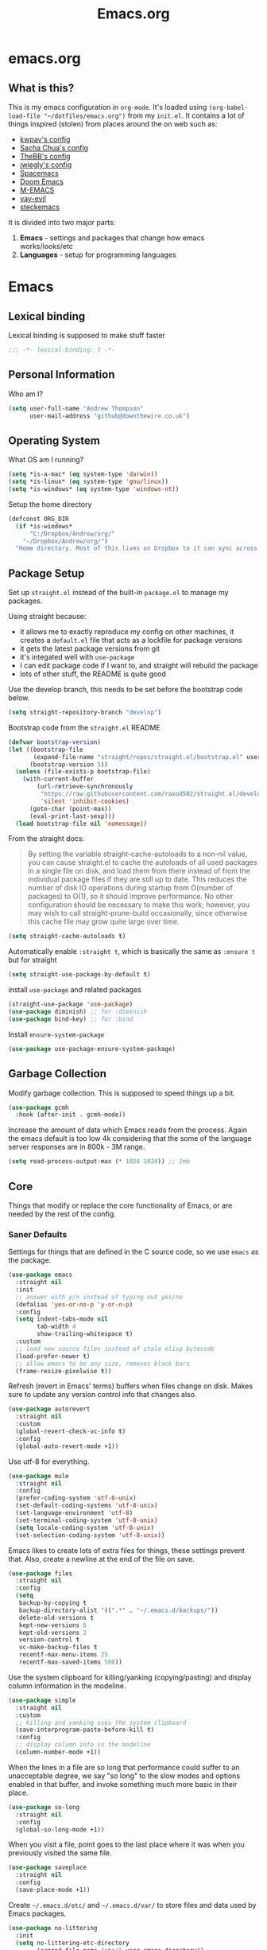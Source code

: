 #+TITLE: Emacs.org
#+PROPERTY: :header-args: :tangle yes

* emacs.org
** What is this?
This is my emacs configuration in =org-mode=. It's loaded using =(org-babel-load-file "~/dotfiles/emacs.org")= from my =init.el=. It contains a lot of things inspired (stolen) from places around the on web such as:
- [[https://github.com/kwpav/dotfiles/blob/master/emacs.org][kwpav's config]]
- [[http://pages.sachachua.com/.emacs.d/Sacha.html][Sacha Chua's config]]
- [[https://github.com/TheBB/dotemacs][TheBB's config]]
- [[https://github.com/jwiegley/dot-emacs][jwiegly's config]]
- [[https://github.com/syl20bnr/spacemacs][Spacemacs]]
- [[https://github.com/hlissner/doom-emacs][Doom Emacs]]
- [[https://github.com/MatthewZMD/.emacs.d#org0f80f62][M-EMACS]]
- [[https://github.com/ianpan870102/yay-evil-emacs/blob/master/config.org][yay-evil]]
- [[https://framagit.org/steckerhalter/steckemacs.el/-/tree/master][steckemacs]]

It is divided into two major parts:
1. *Emacs* - settings and packages that change how emacs works/looks/etc
2. *Languages* - setup for programming languages
* Emacs
** Lexical binding
Lexical binding is supposed to make stuff faster
#+BEGIN_SRC emacs-lisp
  ;;; -*- lexical-binding: t -*-
#+END_SRC

** Personal Information
Who am I?
#+BEGIN_SRC emacs-lisp
  (setq user-full-name "Andrew Thompson"
        user-mail-address "github@downthewire.co.uk")
#+END_SRC

** Operating System
What OS am I running?
#+BEGIN_SRC emacs-lisp
  (setq *is-a-mac* (eq system-type 'darwin))
  (setq *is-linux* (eq system-type 'gnu/linux))
  (setq *is-windows* (eq system-type 'windows-nt))
#+END_SRC

Setup the home directory
#+BEGIN_SRC emacs-lisp
  (defconst ORG_DIR
    (if *is-windows*
        "C:/Dropbox/Andrew/org/"
      "~/Dropbox/Andrew/org/")
    "Home directory. Most of this lives on Dropbox to it can sync across machines.")
#+END_SRC
** Package Setup
Set up =straight.el= instead of the built-in =package.el= to manage my packages.

Using straight because:
- it allows me to exactly reproduce my config on other machines, it creates a =default.el= file that acts as a lockfile for package versions
- it gets the latest package versions from git
- it's integated well with =use-package=
- I can edit package code if I want to, and straight will rebuild the package
- lots of other stuff, the README is quite good

Use the develop branch, this needs to be set before the bootstrap code below.
#+BEGIN_SRC emacs-lisp
  (setq straight-repository-branch "develop")
#+END_SRC

Bootstrap code from the =straight.el= README
#+BEGIN_SRC emacs-lisp
  (defvar bootstrap-version)
  (let ((bootstrap-file
         (expand-file-name "straight/repos/straight.el/bootstrap.el" user-emacs-directory))
        (bootstrap-version 5))
    (unless (file-exists-p bootstrap-file)
      (with-current-buffer
          (url-retrieve-synchronously
           "https://raw.githubusercontent.com/raxod502/straight.el/develop/install.el"
           'silent 'inhibit-cookies)
        (goto-char (point-max))
        (eval-print-last-sexp)))
    (load bootstrap-file nil 'nomessage))
#+END_SRC

From the straight docs:
#+BEGIN_QUOTE
By setting the variable straight-cache-autoloads to a non-nil value, you can cause straight.el to cache the autoloads of all used packages in a single file on disk, and load them from there instead of from the individual package files if they are still up to date. This reduces the number of disk IO operations during startup from O(number of packages) to O(1), so it should improve performance. No other configuration should be necessary to make this work; however, you may wish to call straight-prune-build occasionally, since otherwise this cache file may grow quite large over time.
#+END_QUOTE
#+BEGIN_SRC emacs-lisp
  (setq straight-cache-autoloads t)
#+END_SRC

Automatically enable =:straight t=, which is basically the same as =:ensure t= but for straight
#+BEGIN_SRC emacs-lisp
  (setq straight-use-package-by-default t)
#+END_SRC

install  =use-package= and related packages
#+BEGIN_SRC emacs-lisp
  (straight-use-package 'use-package)
  (use-package diminish) ;; for :diminish
  (use-package bind-key) ;; for :bind
#+END_SRC

Install =ensure-system-package=
#+BEGIN_SRC emacs-lisp
  (use-package use-package-ensure-system-package)
#+END_SRC

** Garbage Collection
Modify garbage collection. This is supposed to speed things up a bit.
#+BEGIN_SRC emacs-lisp
  (use-package gcmh
    :hook (after-init . gcmh-mode))
#+END_SRC

Increase the amount of data which Emacs reads from the process. Again the emacs default is too low 4k considering that the some of the language server responses are in 800k - 3M range.
#+BEGIN_SRC emacs-lisp
  (setq read-process-output-max (* 1024 1024)) ;; 1mb
#+end_src
** Core
Things that modify or replace the core functionality of Emacs, or are needed by the rest of the config.

*** Saner Defaults
Settings for things that are defined in the C source code, so we use =emacs= as the package.
#+BEGIN_SRC emacs-lisp
  (use-package emacs
    :straight nil
    :init
    ;; answer with y/n instead of typing out yes/no
    (defalias 'yes-or-no-p 'y-or-n-p)
    :config
    (setq indent-tabs-mode nil
          tab-width 4
          show-trailing-whitespace t)
    :custom
    ;; load new source files instead of stale elisp bytecode
    (load-prefer-newer t)
    ;; allow emacs to be any size, removes black bars
    (frame-resize-pixelwise t))
#+end_src

Refresh (revert in Emacs' terms) buffers when files change on disk. Makes sure to update any version control info that changes also.
#+BEGIN_SRC emacs-lisp
  (use-package autorevert
    :straight nil
    :custom
    (global-revert-check-vc-info t)
    :config
    (global-auto-revert-mode +1))
#+end_src

Use utf-8 for everything.
#+BEGIN_SRC emacs-lisp
    (use-package mule
      :straight nil
      :config
      (prefer-coding-system 'utf-8-unix)
      (set-default-coding-systems 'utf-8-unix)
      (set-language-environment 'utf-8)
      (set-terminal-coding-system 'utf-8-unix)
      (setq locale-coding-system 'utf-8-unix)
      (set-selection-coding-system 'utf-8-unix))
#+end_src

Emacs likes to create lots of extra files for things, these settings prevent that. Also, create a newline at the end of the file on save.
#+BEGIN_SRC emacs-lisp
  (use-package files
    :straight nil
    :config
    (setq
     backup-by-copying t
     backup-directory-alist '((".*" . "~/.emacs.d/backups/"))
     delete-old-versions t
     kept-new-versions 6
     kept-old-versions 2
     version-control t
     vc-make-backup-files t
     recentf-max-menu-items 25
     recentf-max-saved-items 500))
#+end_src

Use the system clipboard for killing/yanking (copying/pasting) and display column information in the modeline.
#+BEGIN_SRC emacs-lisp
  (use-package simple
    :straight nil
    :custom
    ;; killing and yanking uses the system clipboard
    (save-interprogram-paste-before-kill t)
    :config
    ;; display column info in the modeline
    (column-number-mode +1))
#+end_src

When the lines in a file are so long that performance could suffer to an unacceptable degree, we say "so long" to the slow modes and options enabled  in that buffer, and invoke something much more basic in their place.
#+BEGIN_SRC emacs-lisp
  (use-package so-long
    :straight nil
    :config
    (global-so-long-mode +1))
#+end_src

When you visit a file, point goes to the last place where it was when you previously visited the same file.
#+BEGIN_SRC emacs-lisp
  (use-package saveplace
    :straight nil
    :config
    (save-place-mode +1))
#+end_src

Create =~/.emacs.d/etc/= and =~/.emacs.d/var/= to store files and data used by Emacs packages.
#+BEGIN_SRC emacs-lisp
  (use-package no-littering
    :init
    (setq no-littering-etc-directory
          (expand-file-name "etc/" user-emacs-directory))
    (setq no-littering-var-directory
          (expand-file-name "var/" user-emacs-directory)))
#+END_SRC

=show-paren-mode= highlights matching parentheses. The default delay is annoying so change it to =0=.
#+BEGIN_SRC emacs-lisp
  (use-package paren
    :straight nil
    :custom
    (show-paren-delay 0)
    :config
    (show-paren-mode +1))
#+end_src

*** Keys
To set up custom keys, I use a combination of:
- =general= - provides a leader key and gives us an easy way to define custom keys in =use-package=
- =which-key= - shows a list of all available keybindings, it works nicely with =general=, as it will show all the keybindings available after pressing ~SPC~
- =hydra= - create a "mode" (similar to how i3 does resize mode) for repeated actions
**** general
#+BEGIN_QUOTE
=general.el= provides a more convenient method for binding keys in emacs ... Like =use-package= ...
#+END_QUOTE

This creates a =leader=, which allows you to set up custom keys after pressing a certain key
- Keys for all modes appear after pressing ~SPC~ in normal and visual mode, or ~M-SPC~ in everything else.
- Mode specific keys appear after pressing ~SPC m~ in normal and visual mode, or ~M-,~ in everything else.

It also adds a =:general= use-package keyword, so this needs to be setup before that is used anywhere.

#+BEGIN_SRC emacs-lisp
  (use-package general
    :straight t
    :custom
    (general-override-states '(insert emacs hybrid normal visual motion operator replace))
    :config
    (general-define-key
     "C-w" 'backward-kill-word
     "C-c C-k" 'kill-region
     "C-x C-k" 'kill-region
     "C-x C-b" 'ibuffer
     "M-s" 'highlight-symbol-at-point
     "M-c" 'hi-lock-mode)

    (general-override-mode)
    (general-create-definer my-leader-def
      :prefix "C-c")
    (my-leader-def
      "a" 'org-agenda
      "c" 'comment-dwim
      "RET" 'make-frame-command
      ;; bookmarks
      "b" '(:ignore t :wk "bookmarks")
      "bs" 'bookmark-set
      "bg" 'bookmark-jump
      "bl" 'bookmark-bmenu-list
      ;; quit / restart
      "q" '(:ignore t :wk "quit / restart")
      "qq" 'save-buffers-kill-terminal
      "qQ" 'save-buffers-kill-emacs
      "qr" 'restart-emacs))
#+END_SRC
**** which-key
#+BEGIN_SRC emacs-lisp
  (use-package which-key
    :straight t
    :custom
    (which-key-idle-delay 0)
    :config
    (which-key-mode +1)
    (which-key-setup-minibuffer)
    (which-key-setup-side-window-bottom))
#+END_SRC
**** hydra
#+BEGIN_SRC emacs-lisp
  (use-package hydra
    :straight t
    :defer t
    :general
    (my-leader-def
     "s" '(hydra-straight-helper/body :wk "pkgs"))
    :config
    (defhydra hydra-zoom (global-map "<f5>")
      "zoom"
      ("g" text-scale-increase "in")
      ("l" text-scale-decrease "out")
      ("r" (text-scale-set 0) "reset")
      ("0" (text-scale-set 0) :bind nil :exit t))
    (defhydra hydra-straight-helper (:hint nil :color green)

      "
  _c_heck all       |_f_etch all     |_m_erge all      |_n_ormalize all   |p_u_sh all
  _C_heck package   |_F_etch package |_M_erge package  |_N_ormlize package|p_U_sh package
  ----------------^^+--------------^^+---------------^^+----------------^^+------------||_q_uit||
  _r_ebuild all     |_p_ull all      |_v_ersions freeze|_w_atcher start   |_g_et recipe
  _R_ebuild package |_P_ull package  |_V_ersions thaw  |_W_atcher quit    |prun_e_ build"
      ("c" straight-check-all)
      ("C" straight-check-package)
      ("r" straight-rebuild-all)
      ("R" straight-rebuild-package)
      ("f" straight-fetch-all)
      ("F" straight-fetch-package)
      ("p" straight-pull-all)
      ("P" straight-pull-package)
      ("m" straight-merge-all)
      ("M" straight-merge-package)
      ("n" straight-normalize-all)
      ("N" straight-normalize-package)
      ("u" straight-push-all)
      ("U" straight-push-package)
      ("v" straight-freeze-versions)
      ("V" straight-thaw-versions)
      ("w" straight-watcher-start)
      ("W" straight-watcher-quit)
      ("g" straight-get-recipe)
      ("e" straight-prune-build)
      ("q" nil)))
#+END_SRC
**** keyfreq
#+BEGIN_SRC emacs-lisp
  (use-package keyfreq
    :straight t
    :config
    (keyfreq-autosave-mode 1))
#+END_SRC

*** Helm
#+begin_quote
Helm is a generic completion mechanism for Emacs
#+end_quote

#+BEGIN_SRC emacs-lisp
  (use-package helm
    :straight t
    :diminish
    :init (helm-mode t)
    :bind (("M-x"     . helm-M-x)
           ("C-x C-f" . helm-find-files)
           ("C-x b"   . helm-mini)     ;; See buffers & recent files; more useful.
           ("C-x r b" . helm-filtered-bookmarks)
           ("C-x C-r" . helm-recentf)  ;; Search for recently edited files
           ("C-c i"   . helm-imenu)
           ("C-h a"   . helm-apropos)
           ;; Look at what was cut recently & paste it in.
           ("M-y" . helm-show-kill-ring)

           :map helm-map
           ;; We can list ‘actions’ on the currently selected item by C-z.
           ("C-z" . helm-select-action)
           ;; Let's keep tab-completetion anyhow.
           ("TAB"   . helm-execute-persistent-action)
            ("<tab>" . helm-execute-persistent-action)))

  (setq helm-mini-default-sources '(helm-source-buffers-list
                                    helm-source-recentf
                                    helm-source-bookmarks
                                    helm-source-bookmark-set
                                    helm-source-buffer-not-found))

  (use-package helm-descbinds
    :straight t
    :config (helm-descbinds-mode))

  (use-package helm-make
    :straight t)
#+END_SRC

*** Search / Replace with Swoop
Replace keybindings for emacs search and evil search with swoop.
#+BEGIN_SRC emacs-lisp
  (use-package helm-swoop
    :straight t
    :config (setq helm-swoop-pre-input-function
                  (lambda () ""))
    :general
    ("C-s"   'helm-swoop)
    ("C-M-s" 'helm-multi-swoop-all)
    ("C-S-s" 'helm-swoop-back-to-last-point)
    :custom (helm-swoop-split-with-multiple-windows nil "Do not split window inside the current window."))
#+END_SRC

Add find and replace info to the modeline.
#+BEGIN_SRC emacs-lisp
  (use-package anzu
    :straight t
    :config
    (global-anzu-mode)
    (global-set-key [remap query-replace] 'anzu-query-replace)
    (global-set-key [remap query-replace-regexp] 'anzu-query-replace-regexp))
#+END_SRC
*** Undo Tree
#+BEGIN_SRC emacs-lisp
  (use-package undo-tree
    :straight t
    :diminish                       ;; Don't show an icon in the modeline
    :config
      ;; Always have it on
      (global-undo-tree-mode)
      ;; Each node in the undo tree should have a timestamp.
      (setq undo-tree-visualizer-timestamps t)
      ;; Show a diff window displaying changes between undo nodes.
      (setq undo-tree-visualizer-diff t))
#+END_SRC
*** avy
#+BEGIN_SRC emacs-lisp
  (use-package avy
    :straight t
    :config (setq avy-background t)
    :general ("C-'" 'avy-goto-char-timer))
#+END_SRC
*** Text Editing
**** multiple cursors
#+BEGIN_SRC emacs-lisp
    (use-package multiple-cursors
      :straight t
      :defer t
      :general
      (my-leader-def
        "v" '(hydra-multiple-cursors/body :wk "mv-mode")) ;;oryx
      :config
      (defhydra hydra-multiple-cursors (:hint nil)
        "
     Up^^             Down^^           Miscellaneous           % 2(mc/num-cursors) cursor%s(if (> (mc/num-cursors) 1) \"s\" \"\")
    ------------------------------------------------------------------
     [_p_]   Next     [_n_]   Next     [_l_] Edit lines  [_0_] Insert numbers
     [_P_]   Skip     [_N_]   Skip     [_a_] Mark all    [_A_] Insert letters
     [_M-p_] Unmark   [_M-n_] Unmark   [_s_] Search      [_q_] Quit
     [_|_] Align with input CHAR       [Click] Cursor at point"
        ("l" mc/edit-lines)
        ("a" mc/mark-all-like-this :exit t)
        ("n" mc/mark-next-like-this)
        ("N" mc/skip-to-next-like-this)
        ("M-n" mc/unmark-next-like-this)
        ("p" mc/mark-previous-like-this)
        ("P" mc/skip-to-previous-like-this)
        ("M-p" mc/unmark-previous-like-this)
        ("|" mc/vertical-align)
        ("s" mc/mark-all-in-region-regexp :exit t)
        ("0" mc/insert-numbers :exit t)
        ("A" mc/insert-letters :exit t)
        ("<mouse-1>" mc/add-cursor-on-click)
        ;; Help with click recognition in this hydra
        ("<down-mouse-1>" ignore)
        ("<drag-mouse-1>" ignore)
        ("q" nil)))
#+END_SRC
**** iedit
#+BEGIN_QUOTE
Iedit - Edit multiple regions in the same way simultaneously
#+END_QUOTE
Using the default keybinding of ~C-;~.
- All occurrences of a symbol, string or a region in the buffer are highlighted corresponding to the thing under the point, current mark and prefix argument. Refer to the document of =iedit-mode= for details.
- Edit one of the occurrences The change is applied to other occurrences simultaneously.
- Finish - by pressing ~C-;~ again
#+BEGIN_SRC emacs-lisp
  (use-package iedit
    :straight t)
#+END_SRC
** Startup
Use dashboard as a sensible startup screen.
#+BEGIN_SRC emacs-lisp
  (use-package dashboard
    :straight t
    :config
    (dashboard-setup-startup-hook)
    (setq initial-buffer-choice (lambda () (get-buffer "*dashboard*")))
    (setq dashboard-items '((recents  . 5)
                            (bookmarks . 5)
                            (projects . 5)
                            (registers . 5)))
    (setq dashboard-set-heading-icons t)
    (setq dashboard-set-file-icons t)
    (setq dashboard-init-info (concat "Welcome "     user-full-name
                                      "! Emacs "      emacs-version
                                      "; System "     (system-name)
                                      "; Time "       (emacs-init-time))))
#+END_SRC

See how long startup takes with ~M-x esup~
#+BEGIN_SRC emacs-lisp
  (use-package esup
    :straight t
    :commands (esup))
#+end_SRC
** MacOS
#+BEGIN_SRC emacs-lisp
  (use-package emacs
    :straight nil
    :when *is-a-mac*
    :config
    (setq mac-command-modifier 'meta) ;; Mac atl/option to Control
    (setq mac-option-modifier 'control) ; Mac command to Meta
    (add-to-list 'default-frame-alist '(ns-transparent-titlebar . t))
    (add-to-list 'default-frame-alist '(ns-appearance . dark))
    (set-fontset-font t 'symbol (font-spec :family "Apple Symbols") nil 'prepend)
    (set-fontset-font t 'symbol (font-spec :family "Apple Color Emoji") nil 'prepend))
#+END_SRC
** Custom File
Use a separate custom file to remove the autogenerated code from =init.el=.
#+BEGIN_SRC emacs-lisp
  (use-package cus-edit
    :straight nil
    :custom
    (custom-file (expand-file-name "custom.el" user-emacs-directory))
    :config
    (if (file-exists-p custom-file)
        (load-file custom-file)))
#+end_src
** Look and Feel
*** Change defaults
Use a non-blinking cursor for a more zen-like experience.
#+BEGIN_SRC emacs-lisp
  (use-package frame
    :straight nil
    :config
    (blink-cursor-mode -1)
    (setq initial-scratch-message ""
          inhibit-startup-message t
          visible-bell nil
          ring-bell-function 'ignore
          initial-frame-alist
          '((menu-bar-lines . 0)
            (tool-bar-lines . 0)))
    (scroll-bar-mode 0)
    (tool-bar-mode 0)
    (menu-bar-mode 0)
    (global-hl-line-mode 1))
#+END_SRC

*** Theme
Theme I'm currently using
#+BEGIN_SRC emacs-lisp
  (use-package dracula-theme
    :straight t
    :config
    (load-theme 'dracula))
#+END_SRC

*** Font
Font I'm currently using
#+BEGIN_SRC emacs-lisp
  (add-to-list 'default-frame-alist '(font . "Fira Code-14"))
#+END_SRC
**** COMMENT other fonts
Other fonts I like
#+BEGIN_SRC emacs-lisp
  (add-to-list 'default-frame-alist '(font . "Victor Mono-12"))
  (add-to-list 'default-frame-alist '(font . "Monoid HalfTight-10"))
  (add-to-list 'default-frame-alist '(font . "Monoid-10"))
  (add-to-list 'default-frame-alist '(font . "Hermit-12"))
  (add-to-list 'default-frame-alist '(font . "Lemon-12"))
  (add-to-list 'default-frame-alist '(font . "Uushi-11"))
  (add-to-list 'default-frame-alist '(font . "Cherry-13"))
  (add-to-list 'default-frame-alist '(font . "Scientifica-14" ))
  (add-to-list 'default-frame-alist '(font . "Curie-14" ))
  (add-to-list 'default-frame-alist '(font . "Fira Code-12" ))
  (add-to-list 'default-frame-alist '(font . "Hack-12" ))
  (add-to-list 'default-frame-alist '(font . "Input Mono Narrow-11" ))
  (add-to-list 'default-frame-alist '(font . "Hermit-10" ))
  (add-to-list 'default-frame-alist '(font . "Monaco-10" ))
  (add-to-list 'default-frame-alist '(font . "Fantasque Sans Mono-11" ))
  (add-to-list 'default-frame-alist '(font . "GohuFont-14" ))
  (add-to-list 'default-frame-alist '(font . "envypn-11" ))
#+END_SRC
*** Modeline
**** doom modeline
You need to run =M-x all-the-icons-install-fonts= to get the fancy fonts in the modeline

#+BEGIN_SRC emacs-lisp
  (use-package all-the-icons
    :straight t
    :defer t)
#+END_SRC

=column-number-mode= displays the cursors current line on the modeline
#+BEGIN_SRC emacs-lisp
  (use-package doom-modeline
    :straight t
    :demand t
    :preface
    (defun my-doom-modeline-setup ()
      (column-number-mode +1)
      (doom-modeline-mode +1))
    :init (my-doom-modeline-setup)
    :config
    (setq doom-modeline-height 1)
    (set-face-attribute 'mode-line nil :height 200)
    (set-face-attribute 'mode-line-inactive nil :height 200)
    :custom
    (doom-modeline-vcs-max-length 50)
    (doom-modeline-buffer-file-name-style 'truncate-upto-project))
#+END_SRC
*** rainbow delimiters
Add rainbow delimiters in all programming language modes
#+BEGIN_SRC emacs-lisp
  (use-package rainbow-delimiters
    :straight t
    :hook (prog-mode . rainbow-delimiters-mode)
    :config
    (setq show-paren-delay  0)
    (setq show-paren-style 'mixed))
#+END_SRC
*** beacon
Highlight the line where the point is 
#+BEGIN_SRC emacs-lisp
  (use-package beacon
    :straight t
    :diminish
    :config
    (setq beacon-color "#666600")
    (beacon-mode 1))
#+END_SRC

*** COMMENT  highlight indentation
#+BEGIN_SRC emacs-lisp
  (use-package highlight-indent-guides
    :straight nil
    :hook ((prog-mode web-mode) . highlight-indent-guides-mode)
    :custom
    (highlight-indent-guides-method 'character)
    (highlight-indent-guides-responsive 'top)
    (highlight-indent-guides-delay 0))
#+END_SRC
** Buffer & Window Management
*** Back-button
This is a useful package for navigating backwards and forwards through recently visited locations:
#+BEGIN_SRC emacs-lisp
  (use-package back-button
    :straight (back-button :host github :repo "rolandwalker/back-button")
    :general
    (my-leader-def
      "k" '(hydra-back-button/body :wk "back-button"))
    :config
    (back-button-mode 1)
    (defhydra hydra-back-button (:color red :hint nil)
        "
    Local         Global
  --------------------------------
    _t_ forward   _e_ forward
    _s_ backward  _n_ backward
    "
        ("e" back-button-global-forward)
        ("n" back-button-global-backward)
        ("t" back-button-local-forward)
        ("s" back-button-local-backward)))
#+END_SRC
*** COMMENT golden-ratio
This resizes the windows within an Emacs frame so that their sizes conform to the golden ratio. I've disabled it for now as its a bit annoying. 
#+BEGIN_SRC emacs-lisp
  (use-package golden-ratio
    :straight t
    :diminish 
    :init (golden-ratio-mode 1))
#+END_SRC
*** ace-window
Make it easy to switch windows
#+BEGIN_SRC emacs-lisp
  (use-package ace-window
    :straight t
    :general
    ("M-o" 'ace-window)
    :config
    (setq aw-keys '(?a ?r ?s ?t ?n ?e ?i ?o)))
#+END_SRC
*** switch-window
#+BEGIN_SRC emacs-lisp
  (use-package switch-window
    :straight t
    :general
    ("C-x o" 'switch-window)
    :config
    (setq switch-window-shortcut-style 'qwerty))
#+END_SRC
*** eybrowse
#+BEGIN_SRC emacs-lisp
    (use-package eyebrowse
    :ensure t
    :init
    (eyebrowse-mode t))
#+END_SRC
*** Winner Mode
#+BEGIN_SRC emacs-lisp
  (use-package winner
    :commands winner-mode
    :init (winner-mode t))
#+END_SRC
*** Window Management Hydra
This is based on https://github.com/abo-abo/hydra/wiki/Window-Management

#+BEGIN_SRC emacs-lisp
  (defun hydra-move-splitter-left (delta)
    "Move window splitter left."
    (interactive "p")
    (let ((windmove-wrap-around nil))
      (if (windmove-find-other-window 'right)
          (shrink-window-horizontally delta)
        (enlarge-window-horizontally delta))))

  (defun hydra-move-splitter-right (delta)
    "Move window splitter right."
    (interactive "p")
    (let ((windmove-wrap-around nil))
      (if (windmove-find-other-window 'right)
          (enlarge-window-horizontally delta)
        (shrink-window-horizontally delta))))

  (defun hydra-move-splitter-up (delta)
    "Move window splitter up."
    (interactive "p")
    (let ((windmove-wrap-around nil))
      (if (windmove-find-other-window 'up)
          (enlarge-window delta)
        (shrink-window delta))))

  (defun hydra-move-splitter-down (delta)
    "Move window splitter down."
    (interactive "p")
    (let ((windmove-wrap-around nil))
      (if (windmove-find-other-window 'up)
          (shrink-window delta)
        (enlarge-window delta))))

  (defhydra hydra-window-delux ()
         "
      Movement^^        ^Split^          ^Switch^	        ^Resize^    ^Eyebrowse^
      -----------------------------------------------------------------------------
      _n_ ←             _v_ertical       _b_uffer	        _q_ X←       _c_lose config
      _e_ ↓             _x_ horizontal   _f_ind files         _w_ X↓       _r_ename config
      _i_ ↑             _z_ undo         _a_ce 1	        _f_ X↑       _1_ setup 1
      _o_ →             _Z_ reset        _s_wap	        _p_ X→       _2_ setup 2
      _F_ollow	      _D_lt Other      _S_ave	        _m_aximize   _3_ setup 3
      _SPC_ cancel      _O_nly this      _d_elete	        _=_ balance  _4_ setup 4
      "
         ("n" windmove-left )
         ("e" windmove-down )
         ("i" windmove-up )
         ("o" windmove-right )

         ("q" hydra-move-splitter-left)
         ("w" hydra-move-splitter-down)
         ("f" hydra-move-splitter-up)
         ("p" hydra-move-splitter-right)
         ("b" helm-mini)
         ;("f" helm-find-files)
         ("F" follow-mode)
         ("a" (lambda ()
                (interactive)
                (ace-window 1)
                (add-hook 'ace-window-end-once-hook
                          'hydra-window/body))
             )
         ("v" (lambda ()
                (interactive)
                (split-window-right)
                (windmove-right))
             )
         ("x" (lambda ()
                (interactive)
                (split-window-below)
                (windmove-down))
             )
         ("s" (lambda ()
                (interactive)
                (ace-window 4)
                (add-hook 'ace-window-end-once-hook
                          'hydra-window/body)))
         ("S" save-buffer)
         ("d" delete-window)
         ("D" (lambda ()
                (interactive)
                (ace-window 16)
                (add-hook 'ace-window-end-once-hook
                          'hydra-window/body))
             )
         ("O" delete-other-windows)
         ("m" ace-maximize-window)
         ("z" (progn
                (winner-undo)
                (setq this-command 'winner-undo))
         )
         ("Z" winner-redo)
         ("=" balance-window)

         ("c" eyebrowse-close-window-config)
         ("r" eyebrowse-rename-window-config)

         ("0" eyebrowse-switch-to-window-config-0)
         ("1" eyebrowse-switch-to-window-config-1)
         ("2" eyebrowse-switch-to-window-config-2)
         ("3" eyebrowse-switch-to-window-config-3)
         ("4" eyebrowse-switch-to-window-config-4)
         ("5" eyebrowse-switch-to-window-config-5)
         ("6" eyebrowse-switch-to-window-config-6)
         ("7" eyebrowse-switch-to-window-config-7)
         ("8" eyebrowse-switch-to-window-config-8)
         ("9" eyebrowse-switch-to-window-config-9)
         ("SPC" nil)
         )
  (my-leader-def
    "w" '(hydra-window-delux/body :wk "Window Management"))
#+END_SRC

*** iBuffer
#+BEGIN_SRC emacs-lisp
  (setq ibuffer-saved-filter-groups
        '(("home"
           ("system-config" (or (filename . "dotfiles")
                                (filename . "emacs-config")))
           ("Org" (or (mode . org-mode)
                      (filename . "OrgMode")))
           ("code" (or (filename . "code")
                       (filename . ".py")
                       (filename . ".go")
                       (filename . ".java")))
           ("Web Dev" (or (mode . html-mode)
                          (mode . css-mode)))
           ("Directories" (mode . dired-mode))
           ("Help" (or (name . "\*Help\*")
                       (name . "\*Apropos\*")
                       (name . "\*info\*")))
           ("Builtin" (or (name . "\*Messages\*")
                          (name . "\*Completions\*")
                          (name . "\*Backtrace\*")
                          (name . "\*Compile-Log\*")
                          (name . "\*Calendar\*")
                          (name . "\*Calculator\*")
                          (name . "'*Scratch\*"))))))
  (add-hook 'ibuffer-mode-hook
            '(lambda ()
               (ibuffer-auto-mode 1)
               (ibuffer-switch-to-saved-filter-groups "home")))
  ; hide empty filter groups
  (setq ibuffer-show-empty-filter-groups nil)
#+END_SRC

** Project and File Management
*** dired
Some tips for using dired:
- Toggle =dired-details-mode= with ~(~
- Toggle writeable mode with ~C-x C-q~
#+BEGIN_SRC emacs-lisp
  (use-package dired
    :straight nil
    :defer t
    :hook (dired-mode . dired-hide-details-mode)
    :general
    (my-leader-def
      "d" 'dired))

  ;; Colourful columns.
  (use-package diredfl
    :straight t
    :after dired
    :config
    (diredfl-global-mode +1))
#+END_SRC

Press ~C-(~ to get git info
#+BEGIN_SRC emacs-lisp
  (use-package dired-git-info
      :straight t
      :bind (:map dired-mode-map
                  ("C-(" . dired-git-info-mode)))
#+END_SRC
*** projectile
Projectile allows some nice things for projects, such as searching for files, managing buffers, etc.
#+BEGIN_SRC emacs-lisp
  (use-package projectile
    :straight t
    :config
    (define-key projectile-mode-map (kbd "C-c h") 'projectile-command-map)
    (projectile-mode +1))

  (use-package ibuffer-vc
    :straight t
    :config
    (add-hook 'ibuffer-hook #'ibuffer-vc-set-filter-groups-by-vc-root))

  (use-package ibuffer-projectile
    :straight t)

  (use-package helm-projectile
    :straight t
    :after projectile
    :config
    (helm-projectile-on))

  (use-package helm-rg
    :straight t
    :ensure t
    :config
    (setq helm-rg-default-directory 'git-root))

  (use-package helm-ag
    :straight t
    :ensure t)
#+END_SRC
*** treemacs
A file tree.
#+BEGIN_SRC emacs-lisp
  (use-package treemacs
    :straight t
    :defer t
    :general ([f8] 'treemacs))

  (use-package treemacs-projectile
    :straight t
    :after (projectile treemacs))

  (use-package treemacs-magit
    :straight t
    :after (treemacs))
#+END_SRC
** Org Mode
Setup =org-mode=. Most of these are functions that will get called in either the =:hook= or =:config= part of the =use-package= setup for =org=.

*** Look and Feel
Settings to make org mode look a bit nicer.

A lot of this stuff is from:
- http://blog.lujun9972.win/emacs-document/blog/2018/10/22/ricing-up-org-mode/index.html
- https://zzamboni.org/post/beautifying-org-mode-in-emacs/
- http://www.howardism.org/Technical/Emacs/orgmode-wordprocessor.html

The prettify hook:
- =turn-on-visual-line-mode= for visual word wrap
- =variable-pitch-mode= to use a non =monospaced= font
- =org-superstar= provides good looking bullets for headers and lists
#+BEGIN_SRC emacs-lisp
  (defun my-org-prettify-hook ()
    (turn-on-visual-line-mode))

  (use-package org-superstar
    :straight t
    :ensure t
    :defer 3
    :hook (org-mode . org-superstar-mode)
    :init(setq org-superstar-prettify-item-bullets t
               org-superstar-leading-bullet ?\s
               org-hide-leading-stars t
               org-superstar-item-bullet-alist '((?* . ?●)
                                                 (?+ . ?➤)
                                                 (?- . ?—))))

#+END_SRC

Various settings to make things look nicer:
- =org-startup-indented= starts up =org-indent-mode=
- =org-src-fontify-natively= turns on syntax highlighting for =#+SRC= blocks
- =org-hide-emphasis-markers= hides the things that make text *bold*, /italics/, =monospaced=, etc.
- =org-fontify-whole-heading-line=  is useful when setting background colors for =org-level-*= faces
- =org-fontify-done-headline= make DONE headlines look nicer
- =org-fontify-quote-and-verse-blocks= makes quotes and verses italic
- =line-spacing= to give the text a bit more breathing room
- the =font-lock= part is a regex that uses a unicode bullet for lists (lines that start with "- " or "+ ")
  - this is only for the first level of lists, other levels arent replaced
#+BEGIN_SRC emacs-lisp
  (defun my-org-prettify-settings ()
    (setq org-startup-indented t
          org-src-fontify-natively t
          org-hide-emphasis-markers t
          org-fontify-whole-heading-line t
          org-fontify-done-headline t
          org-fontify-quote-and-verse-blocks t
          line-spacing 0.2))
#+END_SRC

**** htmlize
Provides syntax highlighting for =#+SRC= blocks in html exports.

Needed by =pelican= and =nikola=
#+BEGIN_SRC emacs-lisp
  (use-package htmlize
    :straight t
    :defer t)
#+END_SRC
*** Setup for TODOs
- =org-use-fast-todo-selection=
  - Change the status of the todo state by pressing ~C-c C-c t <KEY>~
  - the =<KEY>= is the the letter in the parens after the state (e.g. =TODO(t)=)
- =org-todo-keywords=
  - add things to the TODO states besides =TODO= and =DONE=
  - mostly taken from from http://doc.norang.ca/org-mode.html
- =org-log-done=
  - insert time/date when moved to DONE

#+BEGIN_SRC emacs-lisp
  (defun my-org-todo-setup ()
    (setq org-use-fast-todo-selection t)
    (setq org-todo-keywords
          '((sequence "TODO(t)" "NEXT(n)" "CURRENT(c)" "|" "DONE(d)")
            (sequence "WAITING(w@/!)" "HOLD(h@/!)" "|" "CANCELLED(a@/!)")
                  (type "MEETING")))
      (setq org-log-done 'time)
      (setq org-todo-keyword-faces
        (quote (("TODO" :foreground "red" :weight bold)
                ("NEXT" :foreground "blue" :weight bold)
                ("DONE" :foreground "forest green" :weight bold)
                ("WAITING" :foreground "orange" :weight bold)
                ("HOLD" :foreground "magenta" :weight bold)
                ("CANCELLED" :foreground "forest green" :weight bold)
                ("MEETING" :foreground "forest green" :weight bold)
                ("PHONE" :foreground "forest green" :weight bold)))))
#+END_SRC

*** Structure Templates
Add structure templates, e.g. type =<el= ~TAB~ for =#+BEGIN_SRC emacs-lisp #+END_SRC=
Existing templates for reference:
- https://orgmode.org/manual/Easy-templates.html

As of Emacs 27.1, =org-tempo= is required to use these.
#+BEGIN_SRC emacs-lisp
  (defun my-org-structure-templates ()
    (require 'org-tempo)
    (add-to-list 'org-structure-template-alist '("el" . "src emacs-lisp"))
    (add-to-list 'org-structure-template-alist '("sh" . "src sh")))
#+END_SRC

*** Capture Templates
#+BEGIN_SRC emacs-lisp
  (use-package org-capture
    :straight nil
    :general
    (my-leader-def
      "C" 'org-capture)
    :config
    (setq org-capture-templates
          '(
            ("c" "Note on current task" plain (clock) "\n\n%T from: %a\n%i\n%?")
            ("s" "Standup" entry (file+olp+datetree (concat ORG_DIR "todo.org") "Standup") "* Planned\n- %?\n %i\n %a")
            ("r" "To-Read" item (file+headline (lamdba () (concat ORG_DIR "personal.org")) "To Read") "")
            ("t" "Tasks")
            ("tw" "Work Task" entry (file+headline (lambda () (concat ORG_DIR "work/swrx.org")) "Tasks") "** TODO %?\n %i")
            ("tp" "Pesonal Task" entry (file+headline (lambda () (concat ORG_DIR "personal.org")) "Tasks") "* TODO %?\n %i\n %a")
            ("th" "Household Task" entry (file+headline (lambda () (concat ORG_DIR "household.org")) "Tasks") "* TODO %?\n %i\n %a")
                  ("i" "Interruption")
                  ("ii" "interruption" entry (file+olp+datetree (lambda () (concat ORG_DIR "tracker.org"))) "* IN-PROGRESS %?  :interruption:work:\n%U\n- ref :: %a\n"
                   :prepend t :tree-type week :clock-in t :clock-keep t)
                  ("ic" "chat"         entry (file+olp+datetree (lambda () (concat ORG_DIR "tracker.org"))) "* CHAT %?         :work:chat:\n%U\n- ref :: %a\n"
                   :prepend t :tree-type week :clock-in t :clock-keep t)
                  ("ie" "email"        entry (file+olp+datetree (lambda () (concat ORG_DIR "tracker.org"))) "* EMAIL %?        :work:email:\n%U\n- ref :: %a\n"
                   :prepend t :tree-type week :clock-in t :clock-keep t)
                  ("im" "meeting"      entry (file+olp+datetree (lambda () (concat ORG_DIR "tracker.org")))  "* MEETING %?      :work:meeting:\n%U\n- ref :: %a\n"
                   :prepend t :tree-type week :clock-in t :clock-keep t)
                  ("ir" "review"       entry (file+olp+datetree (lambda () (concat ORG_DIR "tracker.org")))  "* REVIEW %?       :work:review:\n%U\n- ref :: %a\n"
                   :prepend t :tree-type week :clock-in t :clock-keep t)
                  ))

    (defun org-hugo-new-subtree-post-capture-template ()
      "Returns `org-capture' template string for new Hugo post.
  See `org-capture-templates' for more information."
      (let* ((title (read-from-minibuffer "Post Title: ")) ;Prompt to enter the post title
             (fname (org-hugo-slug title)))
        (mapconcat #'identity
                   `(
                     ,(concat "* TODO " title)
                     ":PROPERTIES:"
                     ,(concat ":EXPORT_FILE_NAME: " fname)
                     ":END:"
                     "%?\n")          ;Place the cursor here finally
                   "\n")))

    (add-to-list 'org-capture-templates
                 '("b"
                   "Blog Post"
                   entry
                   ;; It is assumed that below file is present in `org-directory'
                   ;; and that it has a "Blog Ideas" heading. It can even be a
                   ;; symlink pointing to the actual location of all-posts.org!
                   (file+olp "blog-posts.org" "Ideas")
                   (function org-hugo-new-subtree-post-capture-template))))
  (add-hook 'org-mode-hook (lambda ()
     "Beautify Org Checkbox Symbol"
     (push '("[ ]" . "☐") prettify-symbols-alist)
     (push '("[X]" . "☑" ) prettify-symbols-alist)
     (push '("[-]" . "❍" ) prettify-symbols-alist)
     (prettify-symbols-mode)))


#+end_src
*** Use Package
Put it all together with =use-package=.

The =org-src-mode-map= bit in the =:general= block maps ~:x~ to confirm and ~:q~ to abort when editing =SRC= blocks.

I dont need documentation for elisp in this config, so =my-disable-flycheck-for-elisp= disables flycheck for it.

=:custom-face= is mainly the setup for variable pitch mode:
- Set fonts for both variable and fixed pitch modes
- =org-indent= is to make =org-indent-mode= look right, otherwise the spacing is off
- The =org-level-*= stuff makes headings bigger.
- Several things should be in =fixed-pitch=, such as tables so  they are indented correctly
#+BEGIN_SRC emacs-lisp
  (let ((straight-current-profile 'pinned))
      (straight-use-package 'org-plus-contrib)
      (straight-use-package 'org)
      ;; Pin org-mode version.
      (add-to-list 'straight-x-pinned-packages
                   '("org" . "924308a150ab82014b69c46c04d1ab71e874a2e6")))
      (use-package org
        :straight nil
        :gfhook
        #'my-org-prettify-hook
        ('org-src-mode-hook #'my-disable-flycheck-for-elisp)
        :preface
        (defun my-disable-flycheck-for-elisp ()
          (setq flycheck-disabled-checkers '(emacs-lisp-checkdoc)))
        :custom
        (setq org-agenda-files (list ORG_DIR (concat ORG_DIR "work") (concat ORG_DIR "journal")))

        :general
        (org-mode-map "C-'" nil)
        :config
        (setq
         org-ellipsis " [+]"
         org-directory ORG_DIR
         org-startup-folded t
         org-src-fontify-natively t
         org-src-window-setup 'current-window ;; edit in current window
         org-src-preserve-indentation nil ;; do not put two spaces on the left
         org-src-tab-acts-natively t
         ;; create default clocktable
         org-clock-clocktable-default-properties '(:scope subtree :maxlevel 4 :timestamp t :link t :tags t :narrow 36! :match "work")
         ;;  display default clock report in agenda view
         org-agenda-clockreport-parameter-plist '(:lang "en" :maxlevel 4 :fileskip0 t :link t :indent t :narrow 80!))

        (my-org-prettify-settings)
        (my-org-todo-setup)
        (my-org-structure-templates))

#+END_SRC

Some new agenda additions:
#+BEGIN_SRC emacs-lisp
  (setq org-log-into-drawer t) ;; hide the log state change history a bit better
  (setq org-deadline-warning-days 7)
  (setq org-agenda-skip-scheduled-if-deadline-is-shown t)
  (setq org-habit-show-habits-only-for-today nil)
  (setq org-habit-graph-column 65)
  (setq org-duration-format 'h:mm) ;; show hours at max, not days
  (setq org-agenda-compact-blocks t)
  (setq org-cycle-separator-lines 0)
  ;; default show today
  (setq org-agenda-span 'day)
  (setq org-agenda-start-day "-0d")
  (setq org-agenda-start-on-weekday nil)
  (setq org-agenda-custom-commands
        '(("d" "Done tasks" tags "/DONE|CANCELED")
          ("g" "Plan Today"
           ((agenda "" ((org-agenda-span 'day)))
            (org-agenda-skip-function '(org-agenda-skip-deadline-if-not-today))
            (org-agenda-entry-types '(:deadline))
            (org-agenda-overriding-header "Today's Deadlines ")))))

  (use-package org-super-agenda
    :straight t
    :after org-agenda
    :custom (org-super-agenda-groups
             '( ;; Each group has an implicit boolean OR operator between its selectors.
               (:name "Overdue" :deadline past :order 0)
               (:name "Evening Habits" :and (:habit t :tag "evening") :order 8)
               (:name "Habits" :habit t :order 6)
               (:name "Today" ;; Optionally specify section name
                      :time-grid t  ;; Items that appear on the time grid (scheduled/deadline with time)
                      :order 3)     ;; capture the today first but show it in order 3
               (:name "Low Priority" :priority "C" :tag "maybe" :order 7)
               (:name "Due Today" :deadline today :order 1)
               (:name "Important"
                      :and (:priority "A" :not (:todo ("DONE" "CANCELED")))
                      :order 2)
               (:name "Due Soon" :deadline future :order 4)
               (:name "Todo" :not (:habit t) :order 5)
               (:name "Waiting" :todo ("WAITING" "HOLD") :order 9)))
    :config
    (setq org-super-agenda-header-map nil)
    (org-super-agenda-mode t))
#+END_SRC
*** Org Pomodoro
#+BEGIN_SRC emacs-lisp
  (use-package org-pomodoro
    :straight t)
#+END_SRC
*** Org Journal
#+BEGIN_SRC emacs-lisp
  (use-package org-journal
    :straight t
    :defer t
    :config
    (setq org-journal-dir (concat ORG_DIR "journal"))
    (setq org-journal-date-format "%A %d %B %Y")
    (setq org-journal-time-format "%H:%M")
    (setq org-journal-enable-agenda-integration t)
    (setq org-journal-file-format "%Y%m%d.org")
    :general ("C-x C-j" 'org-journal-new-entry))
#+END_SRC

*** Org Babel
=org-babel-do-load-languages= enables languages for in-buffer evaluation
#+BEGIN_SRC emacs-lisp
  (use-package org-babel
    :no-require
    :straight nil
    :config
    (org-babel-do-load-languages
     'org-babel-load-languages
     '((python . t)
       (shell . t)
       (plantuml . t))))
#+END_SRC

#+BEGIN_SRC emacs-lisp
  (setq org-plantuml-jar-path (expand-file-name "~/Dropbox/Andrew/code/dotfiles/bin/plantuml.1.2021.1.jar"))
  (add-to-list 'org-src-lang-modes '("plantuml" . plantuml))

  (org-babel-do-load-languages 'org-babel-load-languages '((plantuml . t)))
#+END_SRC

*** Org Roam
#+BEGIN_SRC emacs-lisp
  (if *is-windows*
      (add-to-list 'exec-path "C:\\bin"))

  (use-package org-roam
    :straight t
    :config
    (setq org-roam-directory (concat ORG_DIR "roam"))
    :hook (add-hook 'after-init-hook 'org-roam-mode))

  (defhydra hydra-org-roam (:exit t :idle 0.8)
    "Launcher for `org-roam'."
    ("i" org-roam-insert "insert")
    ("f" org-roam-find-file "find-file")
    ("v" org-roam-buffer-activate "backlinks"))
  (global-set-key (kbd "C-c r") 'hydra-org-roam/body)

  (use-package org-roam-server
    :straight t
    :ensure t
    :config
    (setq org-roam-server-host "127.0.0.1"
          org-roam-server-port 8080
          org-roam-server-authenticate nil
          org-roam-server-export-inline-images t
          org-roam-server-serve-files nil
          org-roam-server-served-file-extensions '("pdf" "mp4" "ogv")
          org-roam-server-network-poll t
          org-roam-server-network-arrows nil
          org-roam-server-network-label-truncate t
          org-roam-server-network-label-truncate-length 60
          org-roam-server-network-label-wrap-length 20))

#+END_SRC

*** Anki Editor
#+BEGIN_SRC emacs-lisp
  (use-package anki-editor
    :straight t
    :after org
    :general
    (org-mode-map
     "<f12>" 'anki-editor-cloze-region-auto-incr
     "<f11>" 'anki-editor-cloze-region-dont-incr
     "<f10>" 'anki-editor-reset-cloze-number
     "<f9>"  'anki-editor-push-tree)
    :hook (org-capture-after-finalize . anki-editor-reset-cloze-number) ; Reset cloze-number after each capture.
    (org-mode . anki-editor-mode)
    :config
    (setq anki-editor-create-decks t ;; Allow anki-editor to create a new deck if it doesn't exist
          anki-editor-org-tags-as-anki-tags t
          anki-editor-use-math-jax t
          org-my-anki-file org-default-notes-file)
          ;; Org-capture templates
    (add-to-list 'org-capture-templates
                 '("a" "Anki basic"
                   entry
                   (file+headline org-my-anki-file "Dispatch Shelf")
                   "* %<%H:%M>   %^g\n:PROPERTIES:\n:ANKI_NOTE_TYPE: Basic\n:ANKI_DECK: Mega\n:END:\n** Front\n%?\n** Back\n%x\n"))
    (add-to-list 'org-capture-templates
                 '("A" "Anki cloze"
                   entry
                   (file+headline org-my-anki-file "Dispatch Shelf")
                   "* %<%H:%M>   %^g\n:PROPERTIES:\n:ANKI_NOTE_TYPE: Cloze\n:ANKI_DECK: Mega\n:END:\n** Text\n%x\n** Extra\n"))
    (defun anki-editor-cloze-region-auto-incr (&optional arg)
      "Cloze region without hint and increase card number."
      (interactive)
      (anki-editor-cloze-region my-anki-editor-cloze-number "")
      (setq my-anki-editor-cloze-number (1+ my-anki-editor-cloze-number))
      (forward-sexp))
    (defun anki-editor-cloze-region-dont-incr (&optional arg)
      "Cloze region without hint using the previous card number."
      (interactive)
      (anki-editor-cloze-region (1- my-anki-editor-cloze-number) "")
      (forward-sexp))
    (defun anki-editor-reset-cloze-number (&optional arg)
      "Reset cloze number to ARG or 1"
      (interactive)
      (setq my-anki-editor-cloze-number (or arg 1)))
    (defun anki-editor-push-tree ()
      "Push all notes under a tree."
      (interactive)
      (anki-editor-push-notes '(4))
      (anki-editor-reset-cloze-number))
    ;; Initialize
    (anki-editor-reset-cloze-number)
    )

#+END_SRC

*** Writing
Some things to make writing nicer.

Olivetti centers the text and sets a minimum width. It makes reading things, especially on widescreens, a bit nicer.
#+BEGIN_SRC emacs-lisp
  (use-package olivetti
    :straight t
    :defer t
    :custom
    (olivetti-body-width 90))
#+end_src

Writegood highlights text based on a set of weasel-words, passive-voice and duplicate words.
#+BEGIN_SRC emacs-lisp
  (use-package writegood-mode
    :straight t
    :defer t)
#+end_src

Enable the minor modes I use for writing
#+BEGIN_SRC emacs-lisp
  (defun my/writing-modes ()
    (interactive)
    (flyspell-mode +1)
    (olivetti-mode +1)
    (writegood-mode +1))
#+end_src
*** Flyspell
#+BEGIN_SRC emacs-lisp
  (setenv "LANG" "en_GB")
  (use-package flyspell
    :straight t
    :diminish
    :hook ((prog-mode . flyspell-prog-mode)
         ((org-mode text-mode) . flyspell-mode))
    :config
    (if *is-windows*
        (progn
        (setq ispell-program-name "C:\\ProgramData\\chocolatey\\bin\\hunspell.exe")
        (add-to-list 'ispell-dictionary-alist '("en_GB" "[[:alpha:]]" "[^[:alpha:]]" "[']" t ("-d" "en_GB") nil utf-8))
        (setq ispell-local-dictionary-alist ispell-dictionary-alist)
        (setq ispell-hunspell-dictionary-alist ispell-dictionary-alist))
      (setq ispell-program-name "/usr/local/bin/aspell"))
    (setq ispell-dictionary "en_GB")
    (setq ispell-silently-savep t)
    (setq ispell-personal-dictionary "~/.emacs.d/.aspell.en.pws"))
#+END_SRC
*** Expand region
#+BEGIN_SRC emacs-lisp
  (use-package expand-region
    :straight t
    :general
    ("C->" 'er/expand-region)
    ("C-<" 'er/contract-region))

#+END_SRC
** Elfeed
#+BEGIN_SRC emacs-lisp
  (use-package elfeed-dashboard
    :straight t
    :ensure t
    :config
    (setq elfeed-dashboard-file (concat ORG_DIR "elfeed/elfeed-dashboard.org"))
    ;; update feed counts on elfeed-quit
    (advice-add 'elfeed-search-quit-window :after #'elfeed-dashboard-update-links))

  (use-package elfeed-org
    :straight t
    :custom
    (elfeed-org)
    :config
    (setq rmh-elfeed-org-files (list (concat ORG_DIR "elfeed/elfeed.org"))))

  (use-package elfeed-goodies
    :straight t)

  (use-package elfeed
    :straight t
    :config
    (setq elfeed-db-directory (concat ORG_DIR "elfeed/data")))
#+END_SRC

** Code
Things that are used when coding.
*** Line Numbers
Add line numbers to programming mode buffers. I think they look wierd in my org config due to the different sized fonts.
#+BEGIN_SRC emacs-lisp
  (use-package display-line-numbers
    :straight nil
    :ghook
    ('prog-mode-hook #'display-line-numbers-mode))
#+END_SRC
*** flycheck
Enable error checking everywhere.
#+BEGIN_SRC emacs-lisp
  (use-package flycheck
    :straight t
    :general
    (my-leader-def
      "f" '(hydra-flycheck-mode/body :wk "flycheck-mode"))
    :config
    (defhydra hydra-flycheck-mode (:hint nil :color green)

      "
  Find Errors        Describe Errors
  -----------------------------------
  _f_irst error      _s_how error
  _n_ext error       _e_xplain error
  _l_ist errors      ^ ^
  "
      ("f" flycheck-first-error)
      ("n" flycheck-next-error)
      ("l" flycheck-list-errors)
      ("s" flycheck-display-error-at-point)
      ("e" flycheck-explain-error-at-point))
      (global-flycheck-mode +1))
#+END_SRC
*** company
Company provides code completion.
#+BEGIN_SRC emacs-lisp
  (use-package company
    :straight t
    :diminish
    :config
    :ensure t
    :config
    (global-company-mode 1)
    (setq ;; Only 1 letters required for completion to activate.
     company-minimum-prefix-length 1
     ;; Search other buffers for compleition candidates
     company-dabbrev-other-buffers t
     company-dabbrev-code-other-buffers t
     ;; Show candidates according to importance, then case, then in-buffer frequency
     company-transformers '(company-sort-by-backend-importance
                            company-sort-prefer-same-case-prefix
                            company-sort-by-occurrence)
     ;; Flushright any annotations for a compleition;
     ;; e.g., the description of what a snippet template word expands into.
     company-tooltip-align-annotations t
     ;; Allow (lengthy) numbers to be eligible for completion.
     company-complete-number t
     ;; M-⟪num⟫ to select an option according to its number.
     company-show-numbers t
     ;; Show 10 items in a tooltip; scrollbar otherwise or C-s ^_^
     company-tooltip-limit 10
     ;; Edge of the completion list cycles around.
     company-selection-wrap-around t
     ;; Do not downcase completions by default.
     company-dabbrev-downcase nil
     ;; Even if I write something with the ‘wrong’ case,
     ;; provide the ‘correct’ casing.
     company-dabbrev-ignore-case nil
     ;; Immediately activate completion.
     company-idle-delay 0)

    ;; Use C-/ to manually start company mode at point. C-/ is used by undo-tree.
    ;; Override all minor modes that use C-/; bind-key* is discussed below.
    (bind-key* "C-/" #'company-manual-begin)

    ;; Bindings when the company list is active.
    :bind (:map company-active-map
                ("C-d" . company-show-doc-buffer) ;; In new temp buffer
                ("<tab>" . company-complete-selection)
                ;; Use C-n,p for navigation in addition to M-n,p
                ("C-n" . (lambda () (interactive) (company-complete-common-or-cycle 1)))
                ("C-p" . (lambda () (interactive) (company-complete-common-or-cycle -1)))))

#+END_SRC

*** Smart Scan
#+BEGIN_SRC emacs-lisp
  (use-package smartscan
    :straight t
    :hook ((prog-mode . smartscan-mode))
    :general
    ("M-n" 'smartscan-symbol-go-forward)
    ("M-p" 'smartscan-symbol-go-backward)
    ("M-'" 'my/symbol-replace))

  (defun my/symbol-replace (replacement)
    "Replace all standalone symbols in the buffer matching the one at point."
    (interactive  (list (read-from-minibuffer "Replacement for thing at point: " nil)))
    (save-excursion
      (let ((symbol (or (thing-at-point 'symbol) (error "No symbol at point!"))))
        (beginning-of-buffer)
        ;; (query-replace-regexp symbol replacement)
        (replace-regexp (format "\\b%s\\b" (regexp-quote symbol)) replacement))))

#+END_SRC
*** language server protocol
Setup for Microsoft's (GASP!) Language Server Protocol. Any language that uses this calls =lsp= in the language mode's =:hook= / =:ghook=

#+BEGIN_QUOTE
The Language Server Protocol (LSP) defines the protocol used between an editor or IDE and a language server that provides language features like auto complete, go to definition, find all references etc.
#+END_QUOTE

#+BEGIN_SRC emacs-lisp
  (use-package lsp-mode
    :straight t
    :hook (lsp-mode . lsp-enable-which-key-integration)
    (go-mode . lsp-deferred)
    :commands lsp
    :custom
    (lsp-completion-provider :capf)
    (lsp-keymap-prefix "C-c l"))

  (custom-set-faces
   '(lsp-face-highlight-read ((t (:background "gray"))))
   '(lsp-face-highlight-textual ((t (:background "gray"))))
   '(lsp-face-highlight-write ((t (:background "SteelBlue1"))))
   '(lsp-ui-doc-background ((t (:background "black")))))

  (use-package lsp-ui
    :straight t
    :ensure t
    :commands lsp-ui-mode
    :config (setq lsp-ui-doc-enable t
                  lsp-ui-peek-enable t
                  lsp-ui-sideline-enable t
                  lsp-ui-imenu-enable t
                  lsp-ui-flycheck-enable t))

  (use-package helm-lsp
    :straight t
    :commands (helm-lsp-workspace-symbol))

  (use-package lsp-treemacs
    :straight t
    :commands lsp-treemacs-errors-list)
  (use-package dap-mode
    :straight t)
#+END_SRC

Some handy links
- https://emacs-lsp.github.io/lsp-mode/page/performance/
*** COMMENT electric pair
Use the built in =electric-pair-mode= to autocomplete brackets.
#+BEGIN_SRC emacs-lisp
  (use-package elec-pair
    :straight t
    :hook
    (prog-mode . electric-pair-mode)
    (org-mode . electric-pair-mode))
#+END_SRC
*** yasnippet
Use snippets in specific modes
#+BEGIN_SRC emacs-lisp
  (use-package yasnippet
    :straight t
   :custom
   (yas-snippet-dirs
    '("~/.emacs.d/snippets"))
   :config
   (yas-global-mode +1))
#+END_SRC

Install the official snippets
#+BEGIN_SRC emacs-lisp
  (use-package yasnippet-snippets
    :straight t
    :after yasnippet)
#+END_SRC
*** editorconfig
Use editorconfig for projects that have them

#+BEGIN_SRC emacs-lisp
  (use-package editorconfig
    :straight t
    :delight
    :config
    (editorconfig-mode +1))
#+END_SRC
** COMMENT Eshell
#+BEGIN_SRC emacs-lisp
  (use-package eshell-prompt-extras
    :straight t
    :config
    (setq eshell-highlight-prompt nil
        eshell-prompt-function 'epe-theme-lambda))
#+END_SRC
** Version Control
*** magit
use git in emacs!

=magit-yank-branch-name= is from https://emacs.stackexchange.com/questions/30487/add-copy-to-kill-ring-current-branch-name-with-magit
#+BEGIN_SRC emacs-lisp
  (use-package magit
    :straight t
    :defer t
    :general
    ("C-x g" 'magit-status)
    (my-leader-def
      "g" '(:ignore t :wk "git")
      "gs" 'magit-status
      "gc" 'magit-checkout
      "gC" 'magit-commit
      "gb" 'magit-blame
      "gS" 'magit-stage-file
      "gU" 'magit-unstage-file
      "gg" 'hydra-my-git-menu/body
      "gy" 'my/magit-yank-branch-name)
    :config
    (defun my/magit-yank-branch-name ()
      "Show the current branch in the echo-area and add it to the `kill-ring'."
      (interactive)
      (let ((branch (magit-get-current-branch)))
        (if branch
            (progn (kill-new branch)
                   (message "%s" branch))
          (user-error "There is not current branch")))))
#+END_SRC
*** git-timemachine
#+BEGIN_SRC emacs-lisp
  (use-package git-timemachine
    :straight t
    :defer t)
#+END_SRC
*** git-messenger
Show commit info
#+BEGIN_SRC emacs-lisp
  (use-package git-messenger
    :straight t
    :defer t)
#+END_SRC
*** git-gutter-fringe
Show whether something has been added, modified, or deleted on the side of the screen.
#+BEGIN_SRC emacs-lisp
  (use-package git-gutter-fringe
    :straight t
    :config
    (global-git-gutter-mode +1)
    (setq-default fringes-outside-margins t))
#+end_src
*** COMMENT git-gutter-fringe old
This doesn't look great with modus-themes, so commenting it out for now.
Taken from the doom-emacs config.
#+BEGIN_SRC emacs-lisp
  (use-package git-gutter-fringe
    :straight t
    :config
    (global-git-gutter-mode +1)
    (setq-default fringes-outside-margins t)
    (define-fringe-bitmap 'git-gutter-fr:added
      [240 240 240 240 240 240 240 240 240 240 240 240 240 240]
      nil nil 'center)
    (define-fringe-bitmap 'git-gutter-fr:modified
      [240 240 240 240 240 240 240 240 240 240 240 240 240 240]
      nil nil 'center)
    (define-fringe-bitmap 'git-gutter-fr:deleted
      [0 0 0 128 192 224 240 248]
      nil nil 'center)
    (fringe-helper-define 'git-gutter-fr:added '(center repeated)
      "XXX.....")
    (fringe-helper-define 'git-gutter-fr:modified '(center repeated)
      "XXX.....")
    (fringe-helper-define 'git-gutter-fr:deleted 'bottom
      "X......."
      "XX......"
      "XXX....."
      "XXXX...."))
#+END_SRC
*** git-link
Get the URLs for links/commits/repo homepages. This is useful for PRs and tickets when you need to link to a certain line of code.

#+BEGIN_SRC emacs-lisp
  (use-package git-link
    :straight t
    :general
    (my-leader-def
      "gl" '(:ignore t :wk "git link")
      "gll" 'git-link
      "glc" 'git-link-commit
      "glh" 'git-link-homepage))
#+end_src
*** browse-at-remote
This is almost the opposite of =git-link=, it will open selected line(s) on the remote (e.g. github).
#+BEGIN_SRC emacs-lisp
  (use-package browse-at-remote
    :straight t
    :general
    (my-leader-def
      "glg" 'browse-at-remote))
#+end_src
*** My Git Hydra

#+BEGIN_SRC emacs-lisp
  (defhydra hydra-my-git-menu (global-map "<f7>"
                                          :color blue)
    "
  ^Navigate^        ^Action^               ^Info^
  ^^^^^^^^^^^^---------------------------------------------------
  _j_: next hunk    _s_: stage hunk        _d_: diff
  _k_: prev hunk    _S_: stage file        _c_: show commit
  ^ ^               _U_: unstage file      _g_: magit status
  ^ ^               ^ ^                    _t_: git timemachine
  ^ ^               ^ ^                    ^ ^
  "
    ("j" git-gutter:next-hunk)
    ("k" git-gutter:previous-hunk)
    ("s" git-gutter:stage-hunk)
    ("S" magit-stage-file)
    ("U" magit-unstage-file)
    ("c" git-messenger:popup-show)
    ("g" magit-status :exit t)
    ("d" magit-diff-buffer-file)
    ("t" git-timemachine :exit t)
    ("q" quit-window "quit-window")
    ("<ESC>" git-gutter:update-all-windows "quit" :exit t))
#+END_SRC

Git timemachine
#+BEGIN_SRC emacs-lisp
  (defhydra hydra-my-git-timemachine-menu (:color blue)
    ("s" git-timemachine "start")
    ("j" git-timemachine-show-next-revision "next revision")
    ("k" git-timemachine-show-previous-revision "prev revision")
    ("c" git-timemachine-show-current-revision "curr revision")
    ("<ESC>" git-timemachine-show-current-revision "quit" :exit t))
#+END_SRC
** System Specific
*** OSX
Paths need to be explicitly defined for some reason in OSX.
=exec-path-from-shell= fixes it.
#+BEGIN_SRC emacs-lisp
  (use-package exec-path-from-shell
    :straight nil
    :if (eq system-type 'darwin)
    :config
    (exec-path-from-shell-initialize))
#+END_SRC

Enable ligatures for fonts that have them
Only seems to work on railwaycat/homebrew-emacsmacport
#+BEGIN_SRC emacs-lisp
  ;; (when (eq system-type 'darwin)
  ;;   (mac-auto-operator-composition-mode))
#+END_SRC

Use python 3 by default
#+BEGIN_SRC emacs-lisp
  (when (eq system-type 'darwin)
    (setq python-shell-interpreter "/usr/local/bin/python3"))
#+END_SRC

OSX displays a big yellow warning sign for a visual bell and I think its annoying. This flashes the modeline instead.
Taken from here https://www.emacswiki.org/emacs/AlarmBell
#+BEGIN_SRC emacs-lisp
  (when (eq system-type 'darwin)
    (setq visible-bell nil
          ring-bell-function 'flash-mode-line)
    (defun flash-mode-line ()
      (invert-face 'mode-line)
      (run-with-timer 0.1 nil #'invert-face 'mode-line)))
#+end_src

Point to the git executable, this is supposed to speed up =magit=
#+BEGIN_SRC emacs-lisp
  (when (eq system-type 'darwin)
    (setq magit-git-executable "/usr/bin/git"))
#+end_src
** Other
*** restart
Yo dawg, use =restart-emacs= to restart emacs within emacs.
Using this because I'm constantly making changes to this file and sometimes I need to restart things for changes to take affect.
#+BEGIN_SRC emacs-lisp
  (use-package restart-emacs
    :straight t
    :defer t)
#+END_SRC
*** restclient
Test RESTful APIs in emacs!
#+BEGIN_SRC emacs-lisp
  (use-package restclient
    :straight t
    :defer  t)

  (use-package company-restclient
    :straight t
    :defer t)

  (use-package ob-restclient
    :straight t
    :defer t)
#+END_SRC
** Java
#+BEGIN_SRC emacs-lisp
  (use-package lsp-java
    :straight t
    :config (add-hook 'java-mode-hook 'lsp))
#+END_SRC

** Go
#+BEGIN_SRC emacs-lisp
  (use-package go-mode
    :straight t
    :custom
    (defun lsp-go-install-save-hooks ()
      (add-hook 'before-save-hook #'lsp-format-buffer t t)
      (add-hook 'before-save-hook #'lsp-organize-imports t t))
    (add-hook 'go-mode-hook #'lsp-go-install-save-hooks)
    :general
    (my-leader-def
      "p" '(hydra-go-mode/body :wk "go-mode"))
    :config
    (defhydra hydra-go-mode (:hint nil :color green)

      "
  Imports             Describe             GoTo
  --------------------------------------------------------
  _ig_ import go      _d_escribe           _ga_ arguments
  _ia_ import add     _j_ump to definition _gd_ docstring
  _ir_ import remove  ^ ^                  _gf_ function
  ^ ^                 ^ ^                  _gn_ function name
  ^ ^                 ^ ^                  _gr_ return values
  "
      ("ig" go-goto-imports)
      ("ia" go-import-add)
      ("ir" go-remove-unused-imports)
      ("d" godef-describe)
      ("j" godef-jump)
      ("ga" go-goto-arguments)
      ("gd" go-goto-docstring)
      ("gf" go-goto-function)
      ("gn" go-goto-function-name)
      ("gr" go-goto-return-values)))
#+END_SRC

** Docker
Docker is not necessarily a programming langage, but....

=Dockerfile= is
#+BEGIN_SRC emacs-lisp
  (use-package dockerfile-mode
    :straight t
    :defer t)
#+END_SRC

Use =docker= commands in Emacs
#+BEGIN_SRC emacs-lisp
  (use-package docker
    :straight t
    :defer t)
#+END_SRC

** Kubernetes
#+BEGIN_SRC emacs-lisp
  (use-package kubernetes
    :straight t
    :commands (kubernetes-overview))
#+END_SRC

** Haskell
For xmonad and beyond
#+BEGIN_SRC emacs-lisp
  (use-package haskell-mode
    :straight t
    :mode "\\.hs\\'"
    :hook (haskell-mode . turn-on-haskell-indent))
#+END_SRC
** Javascript
*** Vanilla
Setup for JavaScript using =js2-mode= and =LSP=.

LSP mode is using =typescript-language-server=.
#+BEGIN_SRC emacs-lisp
  (use-package js2-mode
    :straight t
    :mode "\\.js$"
    :hook (js2-mode . lsp)
    :interpreter "node"
    :ensure-system-package ((typescript-language-server . "npm i -g typescript-language-server")
                            (eslint_d . "npm i -g eslint_d"))
    :custom
    ;; set the indent level to 2
    (js2-basic-offset 2)
    (js-chain-indent t)
    (js-indent-level 2)
    ;; use eslint_d instead of eslint for faster linting
    (flycheck-javascript-eslint-executable "eslint_d"))
#+END_SRC

*** JSON
#+BEGIN_SRC emacs-lisp
  (use-package json-mode
    :straight t
    :mode "\\.json\\'")
#+END_SRC

*** REPL
Setup up a javascript repl using =skewer=
#+BEGIN_SRC emacs-lisp
  (use-package skewer-mode
    :straight t
    :defer t
    :ghook ('js2-mode-hook)
    :general
    (my-local-leader-def 'js2-mode-map
      "eb" 'skewer-eval-defun
      "el" 'skewer-eval-last-expression))
#+END_SRC

To use, =M-x run-skewer= and then =M-x skewer-repl=
** COMMENT Latex
#+BEGIN_SRC emacs-lisp
  (use-package auctex
    :straight t)
  (use-package company-auctex
    :straight t)
#+END_SRC
** Lisp
*** Keys
All lisp languages have a set of shared keys:
| Key     | Command        |
|---------+----------------|
| C-c e b | eval buffer    |
| C-c e l | eval last sexp |
| C-c e d | eval defun     |
| C-c e r | eval region    |

Some languages have some more, but those are the base keys for all lisps.

Replace =+prefix=  with =+eval= in =which-key= for =C-c e=
#+BEGIN_SRC emacs-lisp
  (which-key-add-major-mode-key-based-replacements 'clojure-mode "C-c e" "eval")
  (which-key-add-major-mode-key-based-replacements 'emacs-lisp-mode "C-c e" "eval")
  (which-key-add-major-mode-key-based-replacements 'hy-mode "C-c e" "eval")
  (which-key-add-major-mode-key-based-replacements 'lisp-interaction-mode "C-c e" "eval")
  (which-key-add-major-mode-key-based-replacements 'scheme-mode "C-c e" "eval")
#+end_src
*** Shared
Shared setup for all lisp modes.

A list of all lisp modes that I use. This is used with =:ghook= to enable =lispy= in all of these modes.
#+BEGIN_SRC emacs-lisp
  (defconst my-lisp-mode-hooks
    '(lisp-mode-hook
      sly-mrepl-mode-hook
      emacs-lisp-mode-hook
      scheme-mode-hook
      geiser-repl-mode-hook
      hy-mode-hook
      inferior-hy-mode-hook
      clojure-mode-hook
      cider-repl-mode-hook))
#+END_SRC

Now setup packages that will be used for all the lisp modes above.
- =lispy= inserts matching parentheses, among other things.
- turn off =smartparens= because it is not needed with =lispy= (it also adds pairs for single quotes, which is annoying in lisp)
- =lispyville= makes =evil-mode= play nice with =lispy=

#+BEGIN_SRC emacs-lisp
  (defun my-lisp-setup ()
    (electric-pair-mode -1))

  (use-package paredit
    :straight nil
    :defer t
    :ghook my-lisp-mode-hooks
    :gfhook #'my-lisp-setup)
#+END_SRC
*** Emacs Lisp
#+BEGIN_SRC emacs-lisp
  (my-leader-def
    :keymaps 'emacs-lisp-mode-map
    "eb" 'eval-buffer
    "el" 'eval-last-sexp
    "ed" 'eval-defun
    "er" 'eval-region)
#+END_SRC

#+BEGIN_SRC emacs-lisp
  (my-leader-def
    :keymaps 'lisp-interaction-mode-map
    "eb" 'eval-buffer
    "el" 'eval-last-sexp
    "ed" 'eval-defun
    "er" 'eval-region)
#+end_src

#+BEGIN_SRC emacs-lisp
  (add-hook 'emacs-lisp-mode-hook 'turn-on-eldoc-mode)
  (add-hook 'lisp-interaction-mode-hook 'turn-on-eldoc-mode)
  (add-hook 'ielm-mode-hook 'turn-on-eldoc-mode)
#+end_src
*** Clojure
=lsp= is using [[https://github.com/snoe/clojure-lsp][snoe/clojure-lsp]]
#+BEGIN_SRC emacs-lisp
  (use-package clojure-mode
    :straight t
    :hook ((clojure-mode . lsp)
           (clojurec-mode . lsp)
           (clojurescript-mode . lsp))
    :config
    (dolist (m '(clojure-mode
                 clojurec-mode
                 clojurescript-mode
                 clojurex-mode))
      (add-to-list 'lsp-language-id-configuration `(,m . "clojure")))
    (setq lsp-enable-indentation nil))
#+END_SRC

CIDER is the Clojure(Script) Interactive Development Environment that Rocks!

=cider-repl-set-ns= sets the repl's namespace (ns) to the current file so you can eval and then use functions without adding the ns
#+BEGIN_SRC emacs-lisp
  (use-package cider
    :straight t
    :after clojure-mode
    :hook (cider-repl-mode . rainbow-delimiters-mode)
    :general
    (my-local-leader-def 'clojure-mode-map
      "r" 'cider
      "n" 'cider-repl-set-ns
      "er" 'cider-eval-region
      "eb" 'cider-eval-buffer
      "el" 'cider-eval-last-sexp))
#+END_SRC
*** Common Lisp
**** Sly
#+BEGIN_SRC emacs-lisp
  (use-package sly
    :straight t
    :defer t
    :hook (sly-mrepl-mode . rainbow-delimiters-mode)
    :general
    (my-local-leader-def
      :keymaps 'lisp-mode-map
      "eb" 'sly-eval-buffer
      "el" 'sly-eval-last-expression
      "ed" 'sly-eval-defun
      "er" 'sly-eval-region)
    :config
    (setq inferior-lisp-program "/usr/bin/sbcl"))

  (use-package sly-quicklisp
    :straight t
    :after sly)

  (use-package sly-asdf
    :straight t
    :after sly)
#+end_src
**** COMMENT Slime
Using this to mess with stumpwm right now.
#+BEGIN_SRC emacs-lisp
  (use-package slime
    :straight t
    :defer t
    :general
    (my-local-leader-def
      :keymaps 'lisp-mode-map
      "eb" 'slime-eval-buffer
      "el" 'slime-eval-last-expression
      "ed" 'slime-eval-defun
      "er" 'slime-eval-region)
    :custom
    (inferior-lisp-program "/usr/bin/sbcl")
    (slime-contribs '(slime-fancy)))

  (use-package slime-company
    :straight t
    :config
    (slime-setup '(slime-company)))
#+END_SRC
*** Hy
Let's get hy. A lisp for Python.
#+BEGIN_SRC emacs-lisp
  (use-package hy-mode
    :straight t
    :mode "\\.hy\\'"
    :general
    (my-local-leader-def 'hy-mode-map
      "er" 'hy-shell-eval-region
      "eb" 'hy-shell-eval-buffer
      "el" 'hy-shell-eval-last-sexp
      "ed" 'hy-shell-eval-current-form))
#+END_SRC
*** Scheme
=geiser= provides a nice repl for *scheme* and other things
#+BEGIN_SRC emacs-lisp
  (use-package geiser
    :straight t
    :defer t
    :general
    (my-local-leader-def
      :keymaps 'scheme-mode-map
      "r" 'run-geiser
      "er" 'geiser-eval-region
      "eR" 'geiser-eval-region-and-go
      "eb" 'geiser-eval-buffer
      "eB" 'geiser-eval-buffer-and-go
      "ed" 'geiser-eval-definition
      "eD" 'geiser-eval-definition-and-go
      "el" 'geiser-eval-eval-sexp)
    :custom
    (geiser-active-implementations '(guile mit racket)))
#+END_SRC

** Python
For =flycheck= to work, install =flake8=.

LSP uses the [[https://github.com/palantir/python-language-server][palantir python language server]] (pyls).
#+BEGIN_SRC emacs-lisp
  (use-package python
    :straight t
    :mode "\\.py\\'"
    :ghook
    ('python-mode-hook #'lsp)
    :general
    (my-local-leader-def 'python-mode-map
      "er" 'python-shell-send-region
      "eb" 'python-shell-send-buffer
      "ef" 'python-shell-send-file
      "es" 'python-shell-send-string))
#+END_SRC

Use =pipenv= to handle virtual environments
#+BEGIN_SRC emacs-lisp
  (use-package pipenv
    :straight t
    :hook ((python-mode . pipenv-mode)
           (hy-mode . pipenv-mode))
    :init
    (setq pipenv-projectile-after-switch-function #'pipenv-projectile-after-switch-extended))
#+END_SRC
** Web Mode
Set up web mode for html and css files
#+BEGIN_SRC emacs-lisp
  (use-package web-mode
    :straight t
    :defer t
    :preface
    (defun my-web-mode-hook ()
      ;; set the html indent to 2
      (setq web-mode-markup-indent-offset 2)
      ;; highlight matching elements in html
      (setq web-mode-enable-current-element-highlight 1))
    :hook (web-mode . my-web-mode-hook)
    :init
    (add-hook 'web-mode-before-auto-complete-hooks
              '(lambda ()
                 (let ((web-mode-cur-language
                        (web-mode-language-at-pos))))))
    (add-to-list `auto-mode-alist '("\\.html?\\'" . web-mode))
    (add-to-list `auto-mode-alist '("\\.css\\'" . web-mode)))
#+END_SRC
** YAML
For editing =.yml= files
#+BEGIN_SRC emacs-lisp
  (use-package yaml-mode
    :straight t
    :defer t)
#+END_SRC
* TODO Things to do
An on-going list of things I want to change
- [ ] Look into the build in =js-mode= in place of =js2-mode= and =rjsx=, it can now work with =jsx= files
- [ ] setup and use org capture
  - this looks cool too https://addons.mozilla.org/en-US/firefox/addon/org-capture/
- [ ] window management hydra?
- [ ] make jumping better
  - [ ] use 'ac' package jumps along with smart and dumb jump?
  - [ ] make keybindings consistent
  - [ ] lsp!
- [ ] org-roam should use general
** Cool looking packages to check out
- =purpose= - https://github.com/bmag/emacs-purpose
  - window/buffer management
- =eglot= - https://github.com/joaotavora/eglot
  - lightweight LSP
- =targets= - https://github.com/noctuid/targets.el
  - operate on text objects
- =git-gitter=
- =diff-hl= - like =git-gutter=
- =shackle= - https://github.com/wasamasa/shackle
  - control popup windows
- =smart-mode-line=
- =minions=
  - minor modes in the modeline?
- =moody=
  - powerline-esque modeline
- =github-notifier= - https://github.com/xuchunyang/github-notifier.el
  - github notification count in the modeline
- =emacs-libvterm= - https://github.com/akermu/emacs-libvterm
- =prescient= - sorts candiates in ivy, company, etc
- =company-box= show cool icons in company results
- =org-present= org mode presentations
- =selectrum= replacement for ivy
- =ctrlf= replacement for swiper
